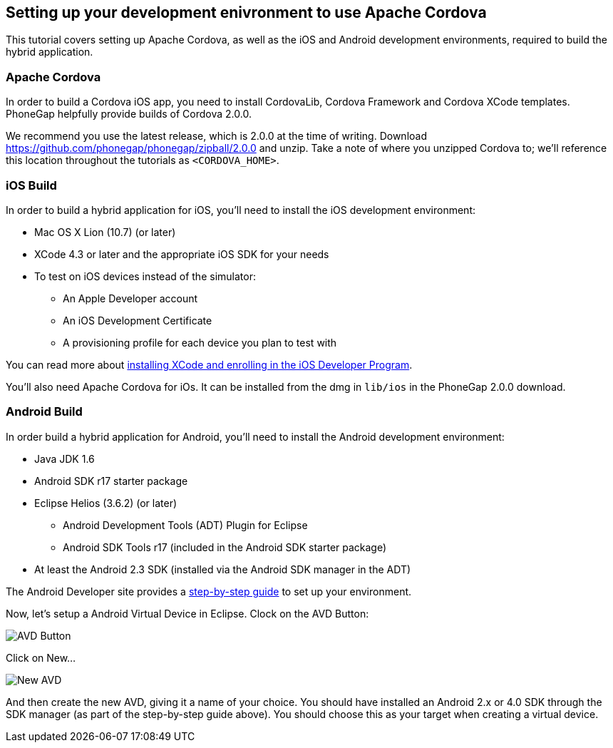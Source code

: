 == Setting up your development enivronment to use Apache Cordova

This tutorial covers setting up Apache Cordova, as well as the iOS and Android development environments, required to build the hybrid application.


=== Apache Cordova

In order to build a Cordova iOS app, you need to install CordovaLib, Cordova Framework and Cordova XCode templates. PhoneGap helpfully provide builds of Cordova 2.0.0.

We recommend you use the latest release, which is 2.0.0 at the time of writing. Download https://github.com/phonegap/phonegap/zipball/2.0.0 and unzip. Take a note of where you unzipped Cordova to; we'll reference this location throughout the tutorials as `<CORDOVA_HOME>`.


=== iOS Build

In order to build a hybrid application for iOS, you'll need to install the iOS development environment:

* Mac OS X Lion (10.7) (or later)
* XCode 4.3 or later and the appropriate iOS SDK for your needs
* To test on iOS devices instead of the simulator:
** An Apple Developer account
** An iOS Development Certificate
** A provisioning profile for each device you plan to test with

You can read more about link:https://developer.apple.com/library/ios/#referencelibrary/GettingStarted/RoadMapiOS/GetToolsInstall/GetToolsandInstall.html[installing XCode and enrolling in the iOS Developer Program].

You'll also need Apache Cordova for iOs. It can be installed from the dmg in `lib/ios` in the PhoneGap 2.0.0 download.

=== Android Build

In order build a hybrid application for Android, you'll need to install the Android development environment:

* Java JDK 1.6
* Android SDK r17 starter package
* Eclipse Helios (3.6.2) (or later)
** Android Development Tools (ADT) Plugin for Eclipse
** Android SDK Tools r17 (included in the Android SDK starter package)
* At least the Android 2.3 SDK (installed via the Android SDK manager in the ADT)

The Android Developer site provides a link:http://developer.android.com/sdk/installing/index.html[step-by-step guide] to set up your environment.

Now, let's setup a Android Virtual Device in Eclipse. Clock on the AVD Button:

image::img/avdbutton.png[AVD Button]

Click on New...

image::img/avd_new.png[New AVD]

And then create the new AVD, giving it a name of your choice. You should have installed an Android 2.x or 4.0 SDK through the SDK manager (as part of the step-by-step guide above). You should choose this as your target when creating a virtual device.

